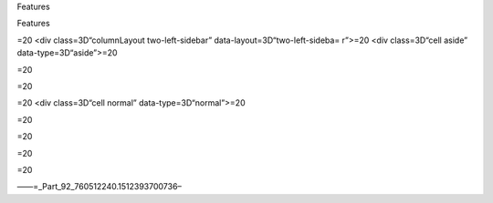 .. contents::
   :depth: 3
..

.. raw:: html

   <html xmlns:o="3D'urn:schemas-microsoft-com:office:office'" xmlns:w="3D'urn:schemas-microsoft-com:office:word'" xmlns:v="3D'urn:schemas-microsoft-com:vml'" xmlns="3D'urn:w3-org-ns:HTML'">

.. raw:: html

   <head>


.. raw:: html

   <title>

Features

.. raw:: html

   </title>

.. raw:: html

   <!--[if gte mso 9]>
       <xml>
           <o:OfficeDocumentSettings>
               <o:TargetScreenSize>1024x640</o:TargetScreenSize>
               <o:PixelsPerInch>72</o:PixelsPerInch>
               <o:AllowPNG/>
           </o:OfficeDocumentSettings>
           <w:WordDocument>
               <w:View>Print</w:View>
               <w:Zoom>90</w:Zoom>
               <w:DoNotOptimizeForBrowser/>
           </w:WordDocument>
       </xml>
       <![endif]-->

.. raw:: html

   <style>
                   <!--
           @page Section1 {
               size: 8.5in 11.0in;
               margin: 1.0in;
               mso-header-margin: .5in;
               mso-footer-margin: .5in;
               mso-paper-source: 0;
           }

           table {
               border: solid 1px;
               border-collapse: collapse;
           }

           table td, table th {
               border: solid 1px;
               padding: 5px;
           }

           td {
               page-break-inside: avoid;
           }

           tr {
               page-break-after: avoid;
           }

           div.Section1 {
               page: Section1;
           }

           /* Confluence print stylesheet. Common to all themes for print medi=
   a */
   /* Full of !important until we improve batching for print CSS */

   @media print {
       #main {
           padding-bottom: 1em !important; /* The default padding of 6em is to=
   o much for printouts */
       }

       body {
           font-family: Arial, Helvetica, FreeSans, sans-serif;
           font-size: 10pt;
           line-height: 1.2;
       }

       body, #full-height-container, #main, #page, #content, .has-personal-sid=
   ebar #content {
           background: #fff !important;
           color: #000 !important;
           border: 0 !important;
           width: 100% !important;
           height: auto !important;
           min-height: auto !important;
           margin: 0 !important;
           padding: 0 !important;
           display: block !important;
       }

       a, a:link, a:visited, a:focus, a:hover, a:active {
           color: #000;
       }

       #content h1,
       #content h2,
       #content h3,
       #content h4,
       #content h5,
       #content h6 {
           font-family: Arial, Helvetica, FreeSans, sans-serif;
           page-break-after: avoid;
       }

       pre {
           font-family: Monaco, "Courier New", monospace;
       }

       #header,
       .aui-header-inner,
       #navigation,
       #sidebar,
       .sidebar,
       #personal-info-sidebar,
       .ia-fixed-sidebar,
       .page-actions,
       .navmenu,
       .ajs-menu-bar,
       .noprint,
       .inline-control-link,
       .inline-control-link a,
       a.show-labels-editor,
       .global-comment-actions,
       .comment-actions,
       .quick-comment-container,
       #addcomment {
           display: none !important;
       }

       /* CONF-28544 cannot print multiple pages in IE */
       #splitter-content {
           position: relative !important;
       }

       .comment .date::before {
           content: none !important; /* remove middot for print view */
       }

       h1.pagetitle img {
           height: auto;
           width: auto;
       }

       .print-only {
           display: block;
       }

       #footer {
           position: relative !important; /* CONF-17506 Place the footer at en=
   d of the content */
           margin: 0;
           padding: 0;
           background: none;
           clear: both;
       }

       #poweredby {
           border-top: none;
           background: none;
       }

       #poweredby li.print-only {
           display: list-item;
           font-style: italic;
       }

       #poweredby li.noprint {
           display: none;
       }

       /* no width controls in print */
       .wiki-content .table-wrap,
       .wiki-content p,
       .panel .codeContent,
       .panel .codeContent pre,
       .image-wrap {
           overflow: visible !important;
       }

       /* TODO - should this work? */
       #children-section,
       #comments-section .comment,
       #comments-section .comment .comment-body,
       #comments-section .comment .comment-content,
       #comments-section .comment p {
           page-break-inside: avoid;
       }

       #page-children a {
           text-decoration: none;
       }

       /**
        hide twixies

        the specificity here is a hack because print styles
        are getting loaded before the base styles. */
       #comments-section.pageSection .section-header,
       #comments-section.pageSection .section-title,
       #children-section.pageSection .section-header,
       #children-section.pageSection .section-title,
       .children-show-hide {
           padding-left: 0;
           margin-left: 0;
       }

       .children-show-hide.icon {
           display: none;
       }

       /* personal sidebar */
       .has-personal-sidebar #content {
           margin-right: 0px;
       }

       .has-personal-sidebar #content .pageSection {
           margin-right: 0px;
       }

       .no-print, .no-print * {
           display: none !important;
       }
   }
   -->
       </style>

.. raw:: html

   </head>

.. raw:: html

   <body>

.. raw:: html

   <h1>

Features

.. raw:: html

   </h1>

.. raw:: html

   <hr style=3D"margin-left: 15.0px;">
   <span class=3D"confluence-embedded-file-wrapper"><img class=3D"confluence-e=
   mbedded-image confluence-external-resource" src=3D"http://www.astpp.org/ima=
   ges/stories/demo/feature/AccountsManagement.png" data-image-src=3D"http://w=
   ww.astpp.org/images/stories/demo/feature/AccountsManagement.png"></span>
   </div>
   <div>
   <p>&nbsp;</p>
   <h2 id=3D"Features-Callingcards">&nbsp;Calling cards</h2>
   <hr style=3D"margin-left: 15.0px;">
   <p style=3D"margin-left: 30.0px;"><span class=3D"confluence-embedded-file-w=
   rapper"><img class=3D"confluence-embedded-image confluence-external-resourc=
   e" src=3D"http://www.astpp.org/images/stories/demo/li_bullets.png" data-ima=
   ge-src=3D"http://www.astpp.org/images/stories/demo/li_bullets.png"></span>&=
   nbsp;Manage calling cards easily with card number &amp; pin</p>
   <p style=3D"margin-left: 30.0px;"><span class=3D"confluence-embedded-file-w=
   rapper"><img class=3D"confluence-embedded-image confluence-external-resourc=
   e" src=3D"http://www.astpp.org/images/stories/demo/li_bullets.png" data-ima=
   ge-src=3D"http://www.astpp.org/images/stories/demo/li_bullets.png"></span>&=
   nbsp;Bulk calling card generation</p>
   <p style=3D"margin-left: 30.0px;"><span class=3D"confluence-embedded-file-w=
   rapper"><img class=3D"confluence-embedded-image confluence-external-resourc=
   e" src=3D"http://www.astpp.org/images/stories/demo/li_bullets.png" data-ima=
   ge-src=3D"http://www.astpp.org/images/stories/demo/li_bullets.png"></span>&=
   nbsp;Export calling cards in CSV</p>
   <p style=3D"margin-left: 30.0px;"><span class=3D"confluence-embedded-file-w=
   rapper"><img class=3D"confluence-embedded-image confluence-external-resourc=
   e" src=3D"http://www.astpp.org/images/stories/demo/li_bullets.png" data-ima=
   ge-src=3D"http://www.astpp.org/images/stories/demo/li_bullets.png"></span>&=
   nbsp;Configure your own calling card access numbers</p>
   <p style=3D"margin-left: 30.0px;"><span class=3D"confluence-embedded-file-w=
   rapper"><img class=3D"confluence-embedded-image confluence-external-resourc=
   e" src=3D"http://www.astpp.org/images/stories/demo/li_bullets.png" data-ima=
   ge-src=3D"http://www.astpp.org/images/stories/demo/li_bullets.png"></span>&=
   nbsp;Pinless authentication</p>
   <p style=3D"margin-left: 30.0px;"><span class=3D"confluence-embedded-file-w=
   rapper"><img class=3D"confluence-embedded-image confluence-external-resourc=
   e" src=3D"http://www.astpp.org/images/stories/demo/li_bullets.png" data-ima=
   ge-src=3D"http://www.astpp.org/images/stories/demo/li_bullets.png"></span>&=
   nbsp;Call Detail report</p>
   <p style=3D"margin-left: 30.0px;"><span class=3D"confluence-embedded-file-w=
   rapper"><img class=3D"confluence-embedded-image confluence-external-resourc=
   e" src=3D"http://www.astpp.org/images/stories/demo/li_bullets.png" data-ima=
   ge-src=3D"http://www.astpp.org/images/stories/demo/li_bullets.png"></span>&=
   nbsp;Configurable introduction prompt</p>
   <p style=3D"margin-left: 30.0px;"><span class=3D"confluence-embedded-file-w=
   rapper"><img class=3D"confluence-embedded-image confluence-external-resourc=
   e" src=3D"http://www.astpp.org/images/stories/demo/li_bullets.png" data-ima=
   ge-src=3D"http://www.astpp.org/images/stories/demo/li_bullets.png"></span>&=
   nbsp;Various options to enable/disable playback options</p>
   </div>
   <div>
   <p>&nbsp;</p>
   </div>
   <p>&nbsp;</p>
   <div>
   <p><span class=3D"confluence-embedded-file-wrapper"><img class=3D"confluenc=
   e-embedded-image confluence-external-resource" src=3D"http://www.astpp.org/=
   images/stories/demo/feature/invoicesBilling.png" data-image-src=3D"http://w=
   ww.astpp.org/images/stories/demo/feature/invoicesBilling.png"></span></p>
   <p>&nbsp;</p>
   <h2 id=3D"Features-Rategroups/Tariff">&nbsp;Rate groups / Tariff</h2>
   <hr style=3D"margin-left: 15.0px;">
   <p style=3D"margin-left: 30.0px;"><span class=3D"confluence-embedded-file-w=
   rapper"><img class=3D"confluence-embedded-image confluence-external-resourc=
   e" src=3D"http://www.astpp.org/images/stories/demo/li_bullets.png" data-ima=
   ge-src=3D"http://www.astpp.org/images/stories/demo/li_bullets.png"></span>&=
   nbsp;Manage rates with ease</p>
   <p style=3D"margin-left: 30.0px;"><span class=3D"confluence-embedded-file-w=
   rapper"><img class=3D"confluence-embedded-image confluence-external-resourc=
   e" src=3D"http://www.astpp.org/images/stories/demo/li_bullets.png" data-ima=
   ge-src=3D"http://www.astpp.org/images/stories/demo/li_bullets.png"></span><=
   span>Configure own rate group and assign to customers / resellers (For admi=
   n and resellers only)</span></p>
   <p style=3D"margin-left: 30.0px;"><span class=3D"confluence-embedded-file-w=
   rapper"><img class=3D"confluence-embedded-image confluence-external-resourc=
   e" src=3D"http://www.astpp.org/images/stories/demo/li_bullets.png" data-ima=
   ge-src=3D"http://www.astpp.org/images/stories/demo/li_bullets.png"></span>&=
   nbsp;Allocate free packages</p>
   <p style=3D"margin-left: 30.0px;"><span class=3D"confluence-embedded-file-w=
   rapper"><img class=3D"confluence-embedded-image confluence-external-resourc=
   e" src=3D"http://www.astpp.org/images/stories/demo/li_bullets.png" data-ima=
   ge-src=3D"http://www.astpp.org/images/stories/demo/li_bullets.png"></span>&=
   nbsp;Carrier/trunk selection for outbound call routing for LCR</p>
   <p style=3D"margin-left: 30.0px;"><span class=3D"confluence-embedded-file-w=
   rapper"><img class=3D"confluence-embedded-image confluence-external-resourc=
   e" src=3D"http://www.astpp.org/images/stories/demo/li_bullets.png" data-ima=
   ge-src=3D"http://www.astpp.org/images/stories/demo/li_bullets.png"></span>&=
   nbsp;Allow rate group based subscription</p>
   <p>&nbsp;</p>
   </div>
   <p>&nbsp;</p>
   <div>
   <p>&nbsp;</p>
   </div>
   <div>
   <p>&nbsp;</p>
   <div>
   <span class=3D"confluence-embedded-file-wrapper"><img class=3D"confluence-e=
   mbedded-image confluence-external-resource" src=3D"http://www.astpp.org/ima=
   ges/stories/demo/feature/RatesandLCR.png" data-image-src=3D"http://www.astp=
   p.org/images/stories/demo/feature/RatesandLCR.png"></span>
   <h2 id=3D"Features-DIDs">&nbsp;DIDs</h2>
   <hr style=3D"margin-left: 15.0px;">
   <p style=3D"margin-left: 30.0px;"><span class=3D"confluence-embedded-file-w=
   rapper"><img class=3D"confluence-embedded-image confluence-external-resourc=
   e" src=3D"http://www.astpp.org/images/stories/demo/li_bullets.png" data-ima=
   ge-src=3D"http://www.astpp.org/images/stories/demo/li_bullets.png"></span>&=
   nbsp;Handle incoming calls with various options</p>
   <p style=3D"margin-left: 30.0px;"><span class=3D"confluence-embedded-file-w=
   rapper"><img class=3D"confluence-embedded-image confluence-external-resourc=
   e" src=3D"http://www.astpp.org/images/stories/demo/li_bullets.png" data-ima=
   ge-src=3D"http://www.astpp.org/images/stories/demo/li_bullets.png"></span>&=
   nbsp;DID purchase/release option</p>
   <p style=3D"margin-left: 30.0px;"><span class=3D"confluence-embedded-file-w=
   rapper"><img class=3D"confluence-embedded-image confluence-external-resourc=
   e" src=3D"http://www.astpp.org/images/stories/demo/li_bullets.png" data-ima=
   ge-src=3D"http://www.astpp.org/images/stories/demo/li_bullets.png"></span>&=
   nbsp;Options to configure setup, monthly fees for DID</p>
   <p style=3D"margin-left: 30.0px;"><span class=3D"confluence-embedded-file-w=
   rapper"><img class=3D"confluence-embedded-image confluence-external-resourc=
   e" src=3D"http://www.astpp.org/images/stories/demo/li_bullets.png" data-ima=
   ge-src=3D"http://www.astpp.org/images/stories/demo/li_bullets.png"></span>&=
   nbsp;DID allocation option for admin/reseller</p>
   <p style=3D"margin-left: 30.0px;"><span class=3D"confluence-embedded-file-w=
   rapper"><img class=3D"confluence-embedded-image confluence-external-resourc=
   e" src=3D"http://www.astpp.org/images/stories/demo/li_bullets.png" data-ima=
   ge-src=3D"http://www.astpp.org/images/stories/demo/li_bullets.png"></span>&=
   nbsp;Multiple types of routing types</p>
   <p style=3D"margin-left: 30.0px;"><span class=3D"confluence-embedded-file-w=
   rapper"><img class=3D"confluence-embedded-image confluence-external-resourc=
   e" src=3D"http://www.astpp.org/images/stories/demo/li_bullets.png" data-ima=
   ge-src=3D"http://www.astpp.org/images/stories/demo/li_bullets.png"></span>&=
   nbsp;DID Billing</p>
   </div>
   </div>
   <p>&nbsp;</p>
   <p>&nbsp;</p>
   <p>&nbsp;</p>
   <div>
   <p>&nbsp;</p>
   <div>
   <span class=3D"confluence-embedded-file-wrapper"><img class=3D"confluence-e=
   mbedded-image confluence-external-resource" src=3D"http://www.astpp.org/ima=
   ges/stories/demo/feature/Reports.png" data-image-src=3D"http://www.astpp.or=
   g/images/stories/demo/feature/Reports.png"></span>
   </div>
   </div>
   <p>&nbsp;</p>
   <div>
   <p>&nbsp;</p>
   <div>
   <h2 id=3D"Features-Configuration/Settings">&nbsp;Configuration / Settings</=
   h2>
   <hr style=3D"margin-left: 15.0px;">
   <p style=3D"margin-left: 30.0px;"><span class=3D"confluence-embedded-file-w=
   rapper"><img class=3D"confluence-embedded-image confluence-external-resourc=
   e" src=3D"http://www.astpp.org/images/stories/demo/li_bullets.png" data-ima=
   ge-src=3D"http://www.astpp.org/images/stories/demo/li_bullets.png"></span>&=
   nbsp;Settings</p>
   <p style=3D"margin-left: 60.0px;"><span class=3D"confluence-embedded-file-w=
   rapper"><img class=3D"confluence-embedded-image confluence-external-resourc=
   e" src=3D"http://www.astpp.org/images/stories/demo/li_bullets.png" data-ima=
   ge-src=3D"http://www.astpp.org/images/stories/demo/li_bullets.png"></span>&=
   nbsp;Global parameters to manage system</p>
   <p style=3D"margin-left: 60.0px;"><span class=3D"confluence-embedded-file-w=
   rapper"><img class=3D"confluence-embedded-image confluence-external-resourc=
   e" src=3D"http://www.astpp.org/images/stories/demo/li_bullets.png" data-ima=
   ge-src=3D"http://www.astpp.org/images/stories/demo/li_bullets.png"></span>&=
   nbsp;Default country, base currency, timezone etc</p>
   <p style=3D"margin-left: 60.0px;"><span class=3D"confluence-embedded-file-w=
   rapper"><img class=3D"confluence-embedded-image confluence-external-resourc=
   e" src=3D"http://www.astpp.org/images/stories/demo/li_bullets.png" data-ima=
   ge-src=3D"http://www.astpp.org/images/stories/demo/li_bullets.png"></span>&=
   nbsp;Payment gateway configuration</p>
   <p style=3D"margin-left: 60.0px;"><span class=3D"confluence-embedded-file-w=
   rapper"><img class=3D"confluence-embedded-image confluence-external-resourc=
   e" src=3D"http://www.astpp.org/images/stories/demo/li_bullets.png" data-ima=
   ge-src=3D"http://www.astpp.org/images/stories/demo/li_bullets.png"></span>&=
   nbsp;Calling card parameters</p>
   <p style=3D"margin-left: 30.0px;"><span class=3D"confluence-embedded-file-w=
   rapper"><img class=3D"confluence-embedded-image confluence-external-resourc=
   e" src=3D"http://www.astpp.org/images/stories/demo/li_bullets.png" data-ima=
   ge-src=3D"http://www.astpp.org/images/stories/demo/li_bullets.png"></span>&=
   nbsp;Invoice configuration</p>
   <p style=3D"margin-left: 30.0px;"><span class=3D"confluence-embedded-file-w=
   rapper"><img class=3D"confluence-embedded-image confluence-external-resourc=
   e" src=3D"http://www.astpp.org/images/stories/demo/li_bullets.png" data-ima=
   ge-src=3D"http://www.astpp.org/images/stories/demo/li_bullets.png"></span>&=
   nbsp;One time tax configuration</p>
   <p style=3D"margin-left: 30.0px;"><span class=3D"confluence-embedded-file-w=
   rapper"><img class=3D"confluence-embedded-image confluence-external-resourc=
   e" src=3D"http://www.astpp.org/images/stories/demo/li_bullets.png" data-ima=
   ge-src=3D"http://www.astpp.org/images/stories/demo/li_bullets.png"></span>&=
   nbsp;Email template</p>
   </div>
   </div>
   <div>
   <p>&nbsp;</p>
   <p>&nbsp;</p>
   <div>
   <span class=3D"confluence-embedded-file-wrapper"><img class=3D"confluence-e=
   mbedded-image confluence-external-resource" src=3D"http://www.astpp.org/ima=
   ges/stories/demo/feature/Paypalpaymentgateway.png" data-image-src=3D"http:/=
   /www.astpp.org/images/stories/demo/feature/Paypalpaymentgateway.png"></span=
   >
   </div>
   </div>
   <h2 id=3D"Features-"><span style=3D"color: rgb(51,102,255);">&nbsp;&nbsp;&n=
   bsp; &nbsp;&nbsp; <br></span></h2>
   </div>=20
   </div>=20
   <div class=3D"cell normal" data-type=3D"normal">=20
   <div class=3D"innerCell">=20
   <h2 id=3D"Features-Accountsmanagement"><span>Accounts management</span></h2=
   >
   <div>
   <span style=3D"color: rgb(44,44,45);">Admin</span>
   <p style=3D"margin-left: 30.0px;"><span class=3D"confluence-embedded-file-w=
   rapper"><img class=3D"confluence-embedded-image confluence-external-resourc=
   e" src=3D"http://www.astpp.org/images/stories/demo/li_bullets.png" data-ima=
   ge-src=3D"http://www.astpp.org/images/stories/demo/li_bullets.png"></span>&=
   nbsp;Can manage entire system</p>
   <p style=3D"margin-left: 30.0px;"><span class=3D"confluence-embedded-file-w=
   rapper"><img class=3D"confluence-embedded-image confluence-external-resourc=
   e" src=3D"http://www.astpp.org/images/stories/demo/li_bullets.png" data-ima=
   ge-src=3D"http://www.astpp.org/images/stories/demo/li_bullets.png"></span>&=
   nbsp;Able to manage multiple admins and subadmins</p>
   </div>
   <div>
   <span style=3D"color: rgb(44,44,45);">Reseller</span>
   <p style=3D"margin-left: 30.0px;"><span class=3D"confluence-embedded-file-w=
   rapper"><img class=3D"confluence-embedded-image confluence-external-resourc=
   e" src=3D"http://www.astpp.org/images/stories/demo/li_bullets.png" data-ima=
   ge-src=3D"http://www.astpp.org/images/stories/demo/li_bullets.png"></span>&=
   nbsp;Multi-layer reseller support (Unlimited)</p>
   <p style=3D"margin-left: 30.0px;"><span class=3D"confluence-embedded-file-w=
   rapper"><img class=3D"confluence-embedded-image confluence-external-resourc=
   e" src=3D"http://www.astpp.org/images/stories/demo/li_bullets.png" data-ima=
   ge-src=3D"http://www.astpp.org/images/stories/demo/li_bullets.png"></span>&=
   nbsp;Own customer management</p>
   <p style=3D"margin-left: 30.0px;"><span class=3D"confluence-embedded-file-w=
   rapper"><img class=3D"confluence-embedded-image confluence-external-resourc=
   e" src=3D"http://www.astpp.org/images/stories/demo/li_bullets.png" data-ima=
   ge-src=3D"http://www.astpp.org/images/stories/demo/li_bullets.png"></span>&=
   nbsp;Rates management</p>
   <p style=3D"margin-left: 30.0px;"><span class=3D"confluence-embedded-file-w=
   rapper"><img class=3D"confluence-embedded-image confluence-external-resourc=
   e" src=3D"http://www.astpp.org/images/stories/demo/li_bullets.png" data-ima=
   ge-src=3D"http://www.astpp.org/images/stories/demo/li_bullets.png"></span>&=
   nbsp;Invoice management</p>
   <p style=3D"margin-left: 30.0px;"><span class=3D"confluence-embedded-file-w=
   rapper"><img class=3D"confluence-embedded-image confluence-external-resourc=
   e" src=3D"http://www.astpp.org/images/stories/demo/li_bullets.png" data-ima=
   ge-src=3D"http://www.astpp.org/images/stories/demo/li_bullets.png"></span>&=
   nbsp;Reports</p>
   <p style=3D"margin-left: 30.0px;"><span class=3D"confluence-embedded-file-w=
   rapper"><img class=3D"confluence-embedded-image confluence-external-resourc=
   e" src=3D"http://www.astpp.org/images/stories/demo/li_bullets.png" data-ima=
   ge-src=3D"http://www.astpp.org/images/stories/demo/li_bullets.png"></span>&=
   nbsp;Reseller portal</p>
   </div>
   <div>
   <span style=3D"color: rgb(44,44,45);">Customer / Provider</span>
   <p style=3D"margin-left: 30.0px;"><span class=3D"confluence-embedded-file-w=
   rapper"><img class=3D"confluence-embedded-image confluence-external-resourc=
   e" src=3D"http://www.astpp.org/images/stories/demo/li_bullets.png" data-ima=
   ge-src=3D"http://www.astpp.org/images/stories/demo/li_bullets.png"></span>&=
   nbsp;Postpaid/prepaid customers</p>
   <p style=3D"margin-left: 30.0px;"><span class=3D"confluence-embedded-file-w=
   rapper"><img class=3D"confluence-embedded-image confluence-external-resourc=
   e" src=3D"http://www.astpp.org/images/stories/demo/li_bullets.png" data-ima=
   ge-src=3D"http://www.astpp.org/images/stories/demo/li_bullets.png"></span>&=
   nbsp;IP based authentications</p>
   <p style=3D"margin-left: 30.0px;"><span class=3D"confluence-embedded-file-w=
   rapper"><img class=3D"confluence-embedded-image confluence-external-resourc=
   e" src=3D"http://www.astpp.org/images/stories/demo/li_bullets.png" data-ima=
   ge-src=3D"http://www.astpp.org/images/stories/demo/li_bullets.png"></span>&=
   nbsp;SIP Device management</p>
   <p style=3D"margin-left: 30.0px;"><span class=3D"confluence-embedded-file-w=
   rapper"><img class=3D"confluence-embedded-image confluence-external-resourc=
   e" src=3D"http://www.astpp.org/images/stories/demo/li_bullets.png" data-ima=
   ge-src=3D"http://www.astpp.org/images/stories/demo/li_bullets.png"></span>&=
   nbsp;Invoices</p>
   <p style=3D"margin-left: 30.0px;"><span class=3D"confluence-embedded-file-w=
   rapper"><img class=3D"confluence-embedded-image confluence-external-resourc=
   e" src=3D"http://www.astpp.org/images/stories/demo/li_bullets.png" data-ima=
   ge-src=3D"http://www.astpp.org/images/stories/demo/li_bullets.png"></span>&=
   nbsp;My Rates Reports</p>
   <p style=3D"margin-left: 30.0px;"><span class=3D"confluence-embedded-file-w=
   rapper"><img class=3D"confluence-embedded-image confluence-external-resourc=
   e" src=3D"http://www.astpp.org/images/stories/demo/li_bullets.png" data-ima=
   ge-src=3D"http://www.astpp.org/images/stories/demo/li_bullets.png"></span>&=
   nbsp;Customer portal</p>
   </div>
   <p>&nbsp;</p>
   <p>&nbsp;</p>
   <p><span class=3D"confluence-embedded-file-wrapper"><img class=3D"confluenc=
   e-embedded-image confluence-external-resource" src=3D"http://www.astpp.org/=
   images/stories/demo/feature/Callingcards.png" data-image-src=3D"http://www.=
   astpp.org/images/stories/demo/feature/Callingcards.png"></span></p>
   <p>&nbsp;</p>
   <p>&nbsp;</p>
   <p>&nbsp;</p>
   <div>
   <h2 id=3D"Features-Invoices/Billing">&nbsp;Invoices / Billing</h2>
   <hr style=3D"margin-left: 15.0px;">
   <p><span class=3D"confluence-embedded-file-wrapper"><img class=3D"confluenc=
   e-embedded-image confluence-external-resource" src=3D"http://www.astpp.org/=
   images/stories/demo/li_bullets.png" data-image-src=3D"http://www.astpp.org/=
   images/stories/demo/li_bullets.png"></span>&nbsp;Invoice &amp; Receipt mana=
   gement</p>
   <p><span class=3D"confluence-embedded-file-wrapper"><img class=3D"confluenc=
   e-embedded-image confluence-external-resource" src=3D"http://www.astpp.org/=
   images/stories/demo/li_bullets.png" data-image-src=3D"http://www.astpp.org/=
   images/stories/demo/li_bullets.png"></span>&nbsp;Personalize invoicing info=
   rmation for reseller</p>
   <p><span class=3D"confluence-embedded-file-wrapper"><img class=3D"confluenc=
   e-embedded-image confluence-external-resource" src=3D"http://www.astpp.org/=
   images/stories/demo/li_bullets.png" data-image-src=3D"http://www.astpp.org/=
   images/stories/demo/li_bullets.png"></span><span>Can configure his own comp=
   any name &amp; address which will be included in invoice pdf</span></p>
   <p><span class=3D"confluence-embedded-file-wrapper"><img class=3D"confluenc=
   e-embedded-image confluence-external-resource" src=3D"http://www.astpp.org/=
   images/stories/demo/li_bullets.png" data-image-src=3D"http://www.astpp.org/=
   images/stories/demo/li_bullets.png"></span>&nbsp;One time Tax Configuration=
   </p>
   <p><span class=3D"confluence-embedded-file-wrapper"><img class=3D"confluenc=
   e-embedded-image confluence-external-resource" src=3D"http://www.astpp.org/=
   images/stories/demo/li_bullets.png" data-image-src=3D"http://www.astpp.org/=
   images/stories/demo/li_bullets.png"></span><span>Includes CDR charges, Subs=
   cription fees, DID charges and other type of post charges or package charge=
   s.</span></p>
   <p><span class=3D"confluence-embedded-file-wrapper"><img class=3D"confluenc=
   e-embedded-image confluence-external-resource" src=3D"http://www.astpp.org/=
   images/stories/demo/li_bullets.png" data-image-src=3D"http://www.astpp.org/=
   images/stories/demo/li_bullets.png"></span>&nbsp;Configurable invoice date =
   for each customer</p>
   <p><span class=3D"confluence-embedded-file-wrapper"><img class=3D"confluenc=
   e-embedded-image confluence-external-resource" src=3D"http://www.astpp.org/=
   images/stories/demo/li_bullets.png" data-image-src=3D"http://www.astpp.org/=
   images/stories/demo/li_bullets.png"></span>&nbsp;Send email upon invoice ge=
   neration</p>
   <p>&nbsp;</p>
   </div>
   <p>&nbsp;</p>
   <p><span class=3D"confluence-embedded-file-wrapper"><img class=3D"confluenc=
   e-embedded-image confluence-external-resource" src=3D"http://www.astpp.org/=
   images/stories/demo/feature/RategroupsTariff.png" data-image-src=3D"http://=
   www.astpp.org/images/stories/demo/feature/RategroupsTariff.png"></span></p>
   <p>&nbsp;</p>
   <p>&nbsp;</p>
   <div>
   <h2 id=3D"Features-RatesandLCR">&nbsp;Rates and LCR</h2>
   <hr style=3D"margin-left: 15.0px;">
   <p style=3D"margin-left: 30.0px;"><span class=3D"confluence-embedded-file-w=
   rapper"><img class=3D"confluence-embedded-image confluence-external-resourc=
   e" src=3D"http://www.astpp.org/images/stories/demo/li_bullets.png" data-ima=
   ge-src=3D"http://www.astpp.org/images/stories/demo/li_bullets.png"></span>&=
   nbsp;Least cost routing on carrier/termination rates</p>
   <p style=3D"margin-left: 30.0px;"><span class=3D"confluence-embedded-file-w=
   rapper"><img class=3D"confluence-embedded-image confluence-external-resourc=
   e" src=3D"http://www.astpp.org/images/stories/demo/li_bullets.png" data-ima=
   ge-src=3D"http://www.astpp.org/images/stories/demo/li_bullets.png"></span>&=
   nbsp;Option to define connect cost</p>
   <p style=3D"margin-left: 30.0px;"><span class=3D"confluence-embedded-file-w=
   rapper"><img class=3D"confluence-embedded-image confluence-external-resourc=
   e" src=3D"http://www.astpp.org/images/stories/demo/li_bullets.png" data-ima=
   ge-src=3D"http://www.astpp.org/images/stories/demo/li_bullets.png"></span>&=
   nbsp;Import feature</p>
   <p style=3D"margin-left: 30.0px;"><span class=3D"confluence-embedded-file-w=
   rapper"><img class=3D"confluence-embedded-image confluence-external-resourc=
   e" src=3D"http://www.astpp.org/images/stories/demo/li_bullets.png" data-ima=
   ge-src=3D"http://www.astpp.org/images/stories/demo/li_bullets.png"></span>&=
   nbsp;Batch update for easy bulk rates updation</p>
   <p style=3D"margin-left: 30.0px;"><span class=3D"confluence-embedded-file-w=
   rapper"><img class=3D"confluence-embedded-image confluence-external-resourc=
   e" src=3D"http://www.astpp.org/images/stories/demo/li_bullets.png" data-ima=
   ge-src=3D"http://www.astpp.org/images/stories/demo/li_bullets.png"></span>&=
   nbsp;Force routing configuration in origination rates</p>
   <p style=3D"margin-left: 30.0px;"><span class=3D"confluence-embedded-file-w=
   rapper"><img class=3D"confluence-embedded-image confluence-external-resourc=
   e" src=3D"http://www.astpp.org/images/stories/demo/li_bullets.png" data-ima=
   ge-src=3D"http://www.astpp.org/images/stories/demo/li_bullets.png"></span>&=
   nbsp;Carrier failover</p>
   <p>&nbsp;</p>
   <p>&nbsp;</p>
   </div>
   <p><span class=3D"confluence-embedded-file-wrapper"><img class=3D"confluenc=
   e-embedded-image confluence-external-resource" src=3D"http://www.astpp.org/=
   images/stories/demo/feature/DIDs.png" data-image-src=3D"http://www.astpp.or=
   g/images/stories/demo/feature/DIDs.png"></span></p>
   <p>&nbsp;</p>
   <p>&nbsp;</p>
   <div>
   <h2 id=3D"Features-Reports">&nbsp;Reports</h2>
   <hr style=3D"margin-left: 15.0px;">
   <p style=3D"margin-left: 30.0px;"><span class=3D"confluence-embedded-file-w=
   rapper"><img class=3D"confluence-embedded-image confluence-external-resourc=
   e" src=3D"http://www.astpp.org/images/stories/demo/li_bullets.png" data-ima=
   ge-src=3D"http://www.astpp.org/images/stories/demo/li_bullets.png"></span>&=
   nbsp;Call detail reports</p>
   <p style=3D"margin-left: 30.0px;"><span class=3D"confluence-embedded-file-w=
   rapper"><img class=3D"confluence-embedded-image confluence-external-resourc=
   e" src=3D"http://www.astpp.org/images/stories/demo/li_bullets.png" data-ima=
   ge-src=3D"http://www.astpp.org/images/stories/demo/li_bullets.png"></span>&=
   nbsp;Summary reports (display usage of prefix, ACD, MCD, profit, Billable s=
   econds)</p>
   <p style=3D"margin-left: 30.0px;"><span class=3D"confluence-embedded-file-w=
   rapper"><img class=3D"confluence-embedded-image confluence-external-resourc=
   e" src=3D"http://www.astpp.org/images/stories/demo/li_bullets.png" data-ima=
   ge-src=3D"http://www.astpp.org/images/stories/demo/li_bullets.png"></span>&=
   nbsp;Trunk stats</p>
   <p style=3D"margin-left: 30.0px;"><span class=3D"confluence-embedded-file-w=
   rapper"><img class=3D"confluence-embedded-image confluence-external-resourc=
   e" src=3D"http://www.astpp.org/images/stories/demo/li_bullets.png" data-ima=
   ge-src=3D"http://www.astpp.org/images/stories/demo/li_bullets.png"></span>&=
   nbsp;Live call report</p>
   <p style=3D"margin-left: 30.0px;"><span class=3D"confluence-embedded-file-w=
   rapper"><img class=3D"confluence-embedded-image confluence-external-resourc=
   e" src=3D"http://www.astpp.org/images/stories/demo/li_bullets.png" data-ima=
   ge-src=3D"http://www.astpp.org/images/stories/demo/li_bullets.png"></span>&=
   nbsp;Payment report</p>
   <p style=3D"margin-left: 30.0px;"><span class=3D"confluence-embedded-file-w=
   rapper"><img class=3D"confluence-embedded-image confluence-external-resourc=
   e" src=3D"http://www.astpp.org/images/stories/demo/li_bullets.png" data-ima=
   ge-src=3D"http://www.astpp.org/images/stories/demo/li_bullets.png"></span>&=
   nbsp;Export to csv</p>
   <p>&nbsp;</p>
   <p>&nbsp;</p>
   <p>&nbsp;</p>
   </div>
   <p><span class=3D"confluence-embedded-file-wrapper"><img class=3D"confluenc=
   e-embedded-image confluence-external-resource" src=3D"http://www.astpp.org/=
   images/stories/demo/feature/ConfigurationSettings.png" data-image-src=3D"ht=
   tp://www.astpp.org/images/stories/demo/feature/ConfigurationSettings.png"><=
   /span></p>
   <p>&nbsp;</p>
   <p>&nbsp;</p>
   <p>&nbsp;</p>
   <div>
   <h2 id=3D"Features-Paypalpaymentgateway">&nbsp;Paypal payment gateway</h2>
   <hr style=3D"margin-left: 15.0px;">
   <p style=3D"margin-left: 30.0px;"><span class=3D"confluence-embedded-file-w=
   rapper"><img class=3D"confluence-embedded-image confluence-external-resourc=
   e" src=3D"http://www.astpp.org/images/stories/demo/li_bullets.png" data-ima=
   ge-src=3D"http://www.astpp.org/images/stories/demo/li_bullets.png"></span>&=
   nbsp;Configure your own paypal id to receive payments</p>
   <p style=3D"margin-left: 30.0px;"><span class=3D"confluence-embedded-file-w=
   rapper"><img class=3D"confluence-embedded-image confluence-external-resourc=
   e" src=3D"http://www.astpp.org/images/stories/demo/li_bullets.png" data-ima=
   ge-src=3D"http://www.astpp.org/images/stories/demo/li_bullets.png"></span>&=
   nbsp;Top Up/Recharge accounts quickly and get balance in real time</p>
   </div>
   </div>=20
   </div>=20
   </div>

=20 <div class=3D“columnLayout two-left-sidebar”
data-layout=3D“two-left-sideba= r”>=20 <div class=3D“cell aside”
data-type=3D“aside”>=20

.. raw:: html

   <div class="3D"innerCell"">

=20

.. raw:: html

   <p>

 

.. raw:: html

   </p>

.. raw:: html

   </div>

=20

.. raw:: html

   </div>

=20 <div class=3D“cell normal” data-type=3D“normal”>=20

.. raw:: html

   <div class="3D"innerCell"">

=20

.. raw:: html

   <p>

 

.. raw:: html

   </p>

.. raw:: html

   <p>

 

.. raw:: html

   </p>

.. raw:: html

   </div>

=20

.. raw:: html

   </div>

=20

.. raw:: html

   </div>

=20

.. raw:: html

   </div>

.. raw:: html

   </div>

.. raw:: html

   </body>

.. raw:: html

   </html>

——=_Part_92_760512240.1512393700736–
